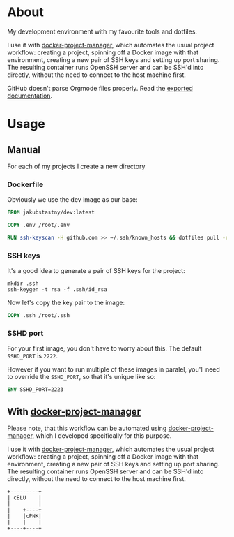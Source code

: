 * About

[[https://github.com/jakub-stastny/dev/actions/workflows/test.yml][https://github.com/jakub-stastny/dev/actions/workflows/test.yml/badge.svg]]

My development environment with my favourite tools and dotfiles.

I use it with [[https://github.com/jakub-stastny/docker-project-manager][docker-project-manager]], which automates the usual project workflow: creating a project, spinning off a Docker image with that environment, creating a new pair of SSH keys and setting up port sharing. The resulting container runs OpenSSH server and can be SSH'd into directly, without the need to connect to the host machine first.

GitHub doesn't parse Orgmode files properly. Read the [[https://jakub-stastny.github.io/dev/][exported documentation]].

* Usage

** Manual

For each of my projects I create a new directory

*** Dockerfile

Obviously we use the dev image as our base:

#+begin_src dockerfile
FROM jakubstastny/dev:latest

COPY .env /root/.env

RUN ssh-keyscan -H github.com >> ~/.ssh/known_hosts && dotfiles pull -r && git clone git@github.com:jakub-stastny/dev.git
#+end_src

*** SSH keys

It's a good idea to generate a pair of SSH keys for the project:

#+begin_src shell
  mkdir .ssh
  ssh-keygen -t rsa -f .ssh/id_rsa
#+end_src

Now let's copy the key pair to the image:

#+begin_src dockerfile
COPY .ssh /root/.ssh
#+end_src

*** SSHD port

For your first image, you don't have to worry about this. The default =SSHD_PORT= is =2222=.

However if you want to run multiple of these images in paralel, you'll need to override the =SSHD_PORT=, so that it's unique like so:

#+begin_src dockerfile
ENV SSHD_PORT=2223
#+end_src

** With [[https://github.com/jakub-stastny/docker-project-manager][docker-project-manager]]

Please note, that this workflow can be automated using [[https://github.com/jakub-stastny/docker-project-manager][docker-project-manager]], which I developed specifically for this purpose.



I use it with [[https://github.com/jakub-stastny/docker-project-manager][docker-project-manager]], which automates the usual project workflow: creating a project, spinning off a Docker image with that environment, creating a new pair of SSH keys and setting up port sharing. The resulting container runs OpenSSH server and can be SSH'd into directly, without the need to connect to the host machine first.

#+begin_src ditaa :file graph.png :cmdline --round-corners
  +---------+
  | cBLU    |
  |         |
  |    +----+
  |    |cPNK|
  |    |    |
  +----+----+
#+end_src

#+RESULTS:
[[file:graph.png]]
